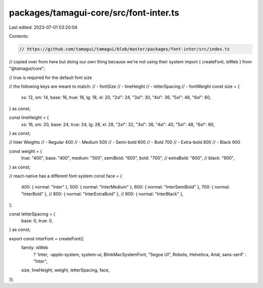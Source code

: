packages/tamagui-core/src/font-inter.ts
=======================================

Last edited: 2023-07-01 03:20:04

Contents:

.. code-block:: ts

    // https://github.com/tamagui/tamagui/blob/master/packages/font-inter/src/index.ts
// copied over from here but doing our own thing because we're not using their system
import { createFont, isWeb } from "@tamagui/core";

// true is required for the default font size

// the following keys are meant to match:
// - fontSize
// - lineHeight
// - letterSpacing
// - fontWeight
const size = {
  xs: 12,
  sm: 14,
  base: 16,
  true: 16,
  lg: 18,
  xl: 20,
  "2xl": 24,
  "3xl": 30,
  "4xl": 36,
  "5xl": 48,
  "6xl": 60,
} as const;

const lineHeight = {
  xs: 16,
  sm: 20,
  base: 24,
  true: 24,
  lg: 28,
  xl: 28,
  "2xl": 32,
  "3xl": 36,
  "4xl": 40,
  "5xl": 48,
  "6xl": 60,
} as const;

// Inter Weights
// - Regular 400
// - Medium 500
// - Semi-bold 600
// - Bold 700
// - Extra-bold 800
// - Black 900

const weight = {
  true: "400",
  base: "400",
  medium: "500",
  semiBold: "600",
  bold: "700",
  // extraBold: "800",
  // black: "900",
} as const;

// react-native has a different font system
const face = {
  400: { normal: "Inter" },
  500: { normal: "InterMedium" },
  600: { normal: "InterSemiBold" },
  700: { normal: "InterBold" },
  // 800: { normal: "InterExtraBold" },
  // 900: { normal: "InterBlack" },
};

const letterSpacing = {
  base: 0,
  true: 0,
} as const;

export const interFont = createFont({
  family: isWeb
    ? 'Inter, -apple-system, system-ui, BlinkMacSystemFont, "Segoe UI", Roboto, Helvetica, Arial, sans-serif'
    : "Inter",
  size,
  lineHeight,
  weight,
  letterSpacing,
  face,
});


